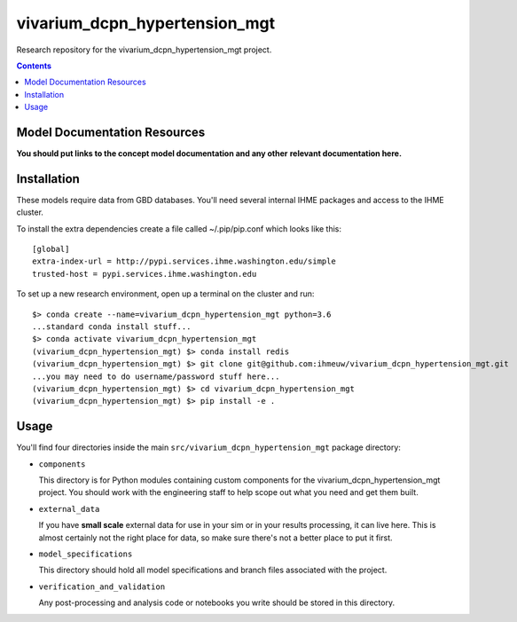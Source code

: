 ===============================
vivarium_dcpn_hypertension_mgt
===============================

Research repository for the vivarium_dcpn_hypertension_mgt project.

.. contents::
   :depth: 1

Model Documentation Resources
-----------------------------

**You should put links to the concept model documentation and any other**
**relevant documentation here.**

Installation
------------

These models require data from GBD databases. You'll need several internal
IHME packages and access to the IHME cluster.

To install the extra dependencies create a file called ~/.pip/pip.conf which
looks like this::

    [global]
    extra-index-url = http://pypi.services.ihme.washington.edu/simple
    trusted-host = pypi.services.ihme.washington.edu


To set up a new research environment, open up a terminal on the cluster and
run::

    $> conda create --name=vivarium_dcpn_hypertension_mgt python=3.6
    ...standard conda install stuff...
    $> conda activate vivarium_dcpn_hypertension_mgt
    (vivarium_dcpn_hypertension_mgt) $> conda install redis
    (vivarium_dcpn_hypertension_mgt) $> git clone git@github.com:ihmeuw/vivarium_dcpn_hypertension_mgt.git
    ...you may need to do username/password stuff here...
    (vivarium_dcpn_hypertension_mgt) $> cd vivarium_dcpn_hypertension_mgt
    (vivarium_dcpn_hypertension_mgt) $> pip install -e .


Usage
-----

You'll find four directories inside the main
``src/vivarium_dcpn_hypertension_mgt`` package directory:

- ``components``

  This directory is for Python modules containing custom components for
  the vivarium_dcpn_hypertension_mgt project. You should work with the
  engineering staff to help scope out what you need and get them built.

- ``external_data``

  If you have **small scale** external data for use in your sim or in your
  results processing, it can live here. This is almost certainly not the right
  place for data, so make sure there's not a better place to put it first.

- ``model_specifications``

  This directory should hold all model specifications and branch files
  associated with the project.

- ``verification_and_validation``

  Any post-processing and analysis code or notebooks you write should be
  stored in this directory.

